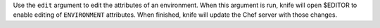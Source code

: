 .. The contents of this file may be included in multiple topics (using the includes directive).
.. The contents of this file should be modified in a way that preserves its ability to appear in multiple topics.


Use the ``edit`` argument to edit the attributes of an environment. When this argument is run, knife will open $EDITOR to enable editing of ``ENVIRONMENT`` attributes. When finished, knife will update the Chef server with those changes.

